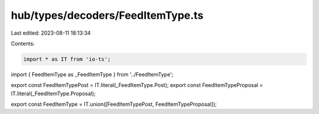 hub/types/decoders/FeedItemType.ts
==================================

Last edited: 2023-08-11 18:13:34

Contents:

.. code-block:: ts

    import * as IT from 'io-ts';

import { FeedItemType as _FeedItemType } from '../FeedItemType';

export const FeedItemTypePost = IT.literal(_FeedItemType.Post);
export const FeedItemTypeProposal = IT.literal(_FeedItemType.Proposal);

export const FeedItemType = IT.union([FeedItemTypePost, FeedItemTypeProposal]);


